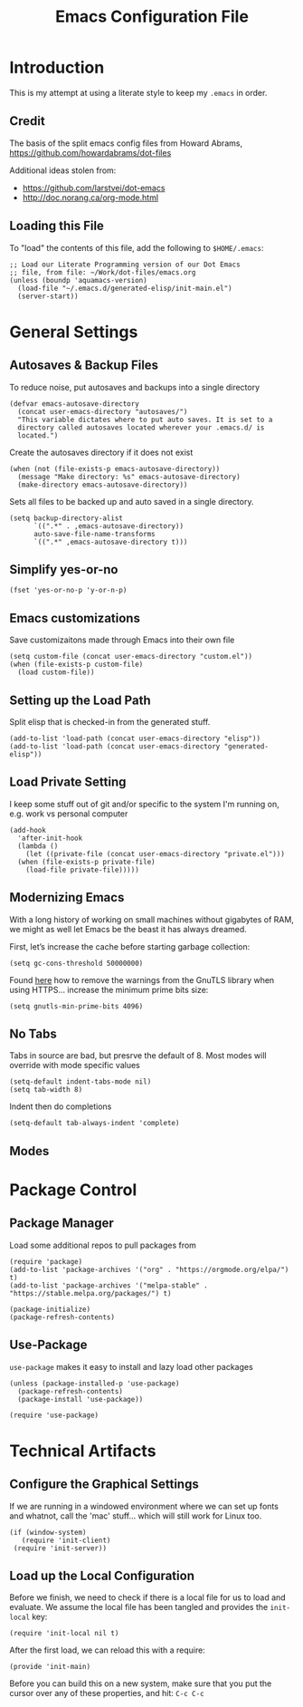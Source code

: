 #+TITLE:  Emacs Configuration File
#+AUTHOR: Paul Heely


* Introduction
  This is my attempt at using a literate style to keep my =.emacs= in order.

** Credit
   The basis of the split emacs config files from Howard Abrams, https://github.com/howardabrams/dot-files

   Additional ideas stolen from:
   - https://github.com/larstvei/dot-emacs
   - http://doc.norang.ca/org-mode.html

** Loading this File

   To "load" the contents of this file, add the following to =$HOME/.emacs=:

   #+BEGIN_SRC elisp :tangle no
     ;; Load our Literate Programming version of our Dot Emacs
     ;; file, from file: ~/Work/dot-files/emacs.org
     (unless (boundp 'aquamacs-version)
       (load-file "~/.emacs.d/generated-elisp/init-main.el")
       (server-start))
   #+END_SRC

* General Settings
** Autosaves & Backup Files
   To reduce noise, put autosaves and backups into a single directory
   #+BEGIN_SRC elisp
   (defvar emacs-autosave-directory
     (concat user-emacs-directory "autosaves/")
     "This variable dictates where to put auto saves. It is set to a
     directory called autosaves located wherever your .emacs.d/ is
     located.")
   #+END_SRC

   Create the autosaves directory if it does not exist

   #+BEGIN_SRC elisp
   (when (not (file-exists-p emacs-autosave-directory))
     (message "Make directory: %s" emacs-autosave-directory)
     (make-directory emacs-autosave-directory))
   #+END_SRC
   

   Sets all files to be backed up and auto saved in a single directory.

   #+BEGIN_SRC elisp
   (setq backup-directory-alist
         `((".*" . ,emacs-autosave-directory))
         auto-save-file-name-transforms
         `((".*" ,emacs-autosave-directory t)))
   #+END_SRC

** Simplify yes-or-no
   #+BEGIN_SRC elisp
     (fset 'yes-or-no-p 'y-or-n-p)
   #+END_SRC

** Emacs customizations
   Save customizaitons made through Emacs into their own file
   #+BEGIN_SRC elisp
   (setq custom-file (concat user-emacs-directory "custom.el"))
   (when (file-exists-p custom-file)
     (load custom-file))
   #+END_SRC

** Setting up the Load Path
   Split elisp that is checked-in from the generated stuff.

   #+BEGIN_SRC elisp
     (add-to-list 'load-path (concat user-emacs-directory "elisp"))
     (add-to-list 'load-path (concat user-emacs-directory "generated-elisp"))
   #+END_SRC

** Load Private Setting 
   I keep some stuff out of git and/or specific to the system I'm running on, e.g. work vs personal computer
   #+BEGIN_SRC elisp
     (add-hook
       'after-init-hook
       (lambda ()
         (let ((private-file (concat user-emacs-directory "private.el")))
	   (when (file-exists-p private-file)
	     (load-file private-file)))))
   #+END_SRC

** Modernizing Emacs

   With a long history of working on small machines without gigabytes
   of RAM, we might as well let Emacs be the beast it has always
   dreamed.

   First, let’s increase the cache before starting garbage collection:
   #+BEGIN_SRC elisp
     (setq gc-cons-threshold 50000000)
   #+END_SRC

   Found [[https://github.com/wasamasa/dotemacs/blob/master/init.org#init][here]] how to remove the warnings from the GnuTLS library when
   using HTTPS... increase the minimum prime bits size:
   #+BEGIN_SRC elisp
     (setq gnutls-min-prime-bits 4096)
   #+END_SRC

** No Tabs
   Tabs in source are bad, but presrve the default of 8. Most modes will override with mode specific values
   
   #+BEGIN_SRC elisp
     (setq-default indent-tabs-mode nil)
     (setq tab-width 8)
   #+END_SRC

   Indent then do completions
   
   #+BEGIN_SRC
     (setq-default tab-always-indent 'complete)
   #+END_SRC

** Modes
   

* Package Control
** Package Manager
   Load some additional repos to pull packages from
   #+BEGIN_SRC elisp
     (require 'package)
     (add-to-list 'package-archives '("org" . "https://orgmode.org/elpa/") t)
     (add-to-list 'package-archives '("melpa-stable" . "https://stable.melpa.org/packages/") t)
     
     (package-initialize)
     (package-refresh-contents)
   #+END_SRC

** Use-Package
   =use-package= makes it easy to install and lazy load other packages
   
   #+BEGIN_SRC elisp
     (unless (package-installed-p 'use-package)
       (package-refresh-contents)
       (package-install 'use-package))
     
     (require 'use-package)
   #+END_SRC

* Technical Artifacts
** Configure the Graphical Settings

   If we are running in a windowed environment where we can set up
   fonts and whatnot, call the 'mac' stuff... which will still work
   for Linux too.

   #+BEGIN_SRC elisp :tangle no
     (if (window-system)
        (require 'init-client)
      (require 'init-server))
   #+END_SRC

** Load up the Local Configuration

   Before we finish, we need to check if there is a local file for us
   to load and evaluate.  We assume the local file has been tangled
   and provides the =init-local= key:

   #+BEGIN_SRC elisp :tangle no
     (require 'init-local nil t)
   #+END_SRC


   After the first load, we can reload this with a require:

   #+BEGIN_SRC elisp
     (provide 'init-main)
   #+END_SRC

   Before you can build this on a new system, make sure that you put
   the cursor over any of these properties, and hit: =C-c C-c=

#+DESCRIPTION: A literate programming version of my Emacs Initialization script, loaded by the .emacs file.
#+PROPERTY:    header-args:elisp  :tangle ~/.emacs.d/generated-elisp/init-main.el
#+PROPERTY:    header-args:shell  :tangle no
#+PROPERTY:    header-args        :results silent   :eval no-export   :comments org
#+OPTIONS:     num:nil toc:nil todo:nil tasks:nil tags:nil
#+OPTIONS:     skip:nil author:nil email:nil creator:nil timestamp:nil
#+INFOJS_OPT:  view:nil toc:nil ltoc:t mouse:underline buttons:0 path:http://orgmode.org/org-info.js
